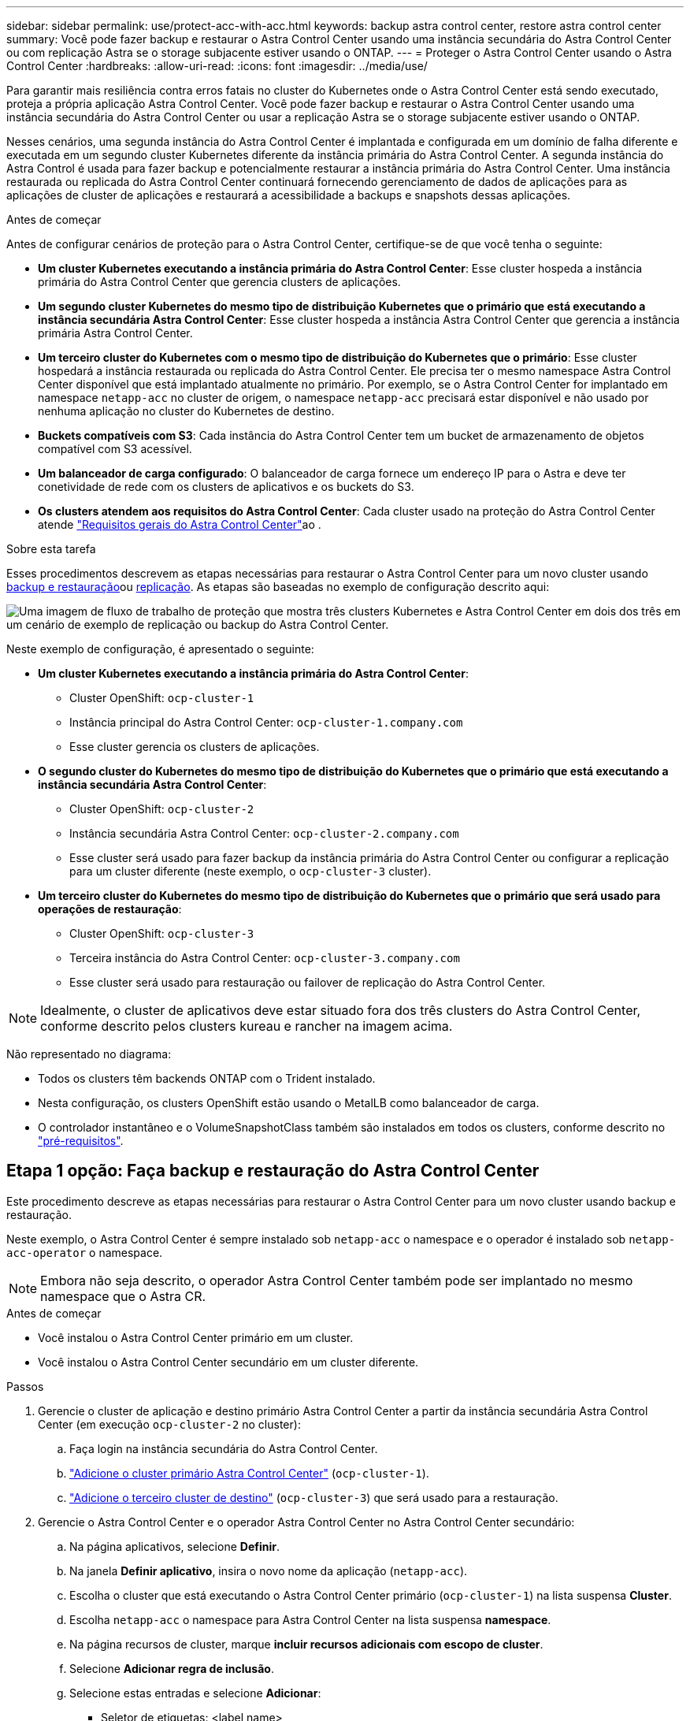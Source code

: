 ---
sidebar: sidebar 
permalink: use/protect-acc-with-acc.html 
keywords: backup astra control center, restore astra control center 
summary: Você pode fazer backup e restaurar o Astra Control Center usando uma instância secundária do Astra Control Center ou com replicação Astra se o storage subjacente estiver usando o ONTAP. 
---
= Proteger o Astra Control Center usando o Astra Control Center
:hardbreaks:
:allow-uri-read: 
:icons: font
:imagesdir: ../media/use/


[role="lead"]
Para garantir mais resiliência contra erros fatais no cluster do Kubernetes onde o Astra Control Center está sendo executado, proteja a própria aplicação Astra Control Center. Você pode fazer backup e restaurar o Astra Control Center usando uma instância secundária do Astra Control Center ou usar a replicação Astra se o storage subjacente estiver usando o ONTAP.

Nesses cenários, uma segunda instância do Astra Control Center é implantada e configurada em um domínio de falha diferente e executada em um segundo cluster Kubernetes diferente da instância primária do Astra Control Center. A segunda instância do Astra Control é usada para fazer backup e potencialmente restaurar a instância primária do Astra Control Center. Uma instância restaurada ou replicada do Astra Control Center continuará fornecendo gerenciamento de dados de aplicações para as aplicações de cluster de aplicações e restaurará a acessibilidade a backups e snapshots dessas aplicações.

.Antes de começar
Antes de configurar cenários de proteção para o Astra Control Center, certifique-se de que você tenha o seguinte:

* *Um cluster Kubernetes executando a instância primária do Astra Control Center*: Esse cluster hospeda a instância primária do Astra Control Center que gerencia clusters de aplicações.
* *Um segundo cluster Kubernetes do mesmo tipo de distribuição Kubernetes que o primário que está executando a instância secundária Astra Control Center*: Esse cluster hospeda a instância Astra Control Center que gerencia a instância primária Astra Control Center.
* *Um terceiro cluster do Kubernetes com o mesmo tipo de distribuição do Kubernetes que o primário*: Esse cluster hospedará a instância restaurada ou replicada do Astra Control Center. Ele precisa ter o mesmo namespace Astra Control Center disponível que está implantado atualmente no primário. Por exemplo, se o Astra Control Center for implantado em namespace `netapp-acc` no cluster de origem, o namespace `netapp-acc` precisará estar disponível e não usado por nenhuma aplicação no cluster do Kubernetes de destino.
* *Buckets compatíveis com S3*: Cada instância do Astra Control Center tem um bucket de armazenamento de objetos compatível com S3 acessível.
* *Um balanceador de carga configurado*: O balanceador de carga fornece um endereço IP para o Astra e deve ter conetividade de rede com os clusters de aplicativos e os buckets do S3.
* *Os clusters atendem aos requisitos do Astra Control Center*: Cada cluster usado na proteção do Astra Control Center atende https://docs.netapp.com/us-en/astra-control-center/get-started/requirements.html#kubernetes-cluster-general-requirement["Requisitos gerais do Astra Control Center"^]ao .


.Sobre esta tarefa
Esses procedimentos descrevem as etapas necessárias para restaurar o Astra Control Center para um novo cluster usando <<Etapa 1 opção: Faça backup e restauração do Astra Control Center,backup e restauração>>ou <<Etapa 1 opção: Proteger o Astra Control Center usando a replicação,replicação>>. As etapas são baseadas no exemplo de configuração descrito aqui:

image:backup-or-replicate-acc-w-acc-example-flow.png["Uma imagem de fluxo de trabalho de proteção que mostra três clusters Kubernetes e Astra Control Center em dois dos três em um cenário de exemplo de replicação ou backup do Astra Control Center."]

Neste exemplo de configuração, é apresentado o seguinte:

* *Um cluster Kubernetes executando a instância primária do Astra Control Center*:
+
** Cluster OpenShift: `ocp-cluster-1`
** Instância principal do Astra Control Center: `ocp-cluster-1.company.com`
** Esse cluster gerencia os clusters de aplicações.


* *O segundo cluster do Kubernetes do mesmo tipo de distribuição do Kubernetes que o primário que está executando a instância secundária Astra Control Center*:
+
** Cluster OpenShift: `ocp-cluster-2`
** Instância secundária Astra Control Center: `ocp-cluster-2.company.com`
** Esse cluster será usado para fazer backup da instância primária do Astra Control Center ou configurar a replicação para um cluster diferente (neste exemplo, o `ocp-cluster-3` cluster).


* *Um terceiro cluster do Kubernetes do mesmo tipo de distribuição do Kubernetes que o primário que será usado para operações de restauração*:
+
** Cluster OpenShift: `ocp-cluster-3`
** Terceira instância do Astra Control Center: `ocp-cluster-3.company.com`
** Esse cluster será usado para restauração ou failover de replicação do Astra Control Center.





NOTE: Idealmente, o cluster de aplicativos deve estar situado fora dos três clusters do Astra Control Center, conforme descrito pelos clusters kureau e rancher na imagem acima.

Não representado no diagrama:

* Todos os clusters têm backends ONTAP com o Trident instalado.
* Nesta configuração, os clusters OpenShift estão usando o MetalLB como balanceador de carga.
* O controlador instantâneo e o VolumeSnapshotClass também são instalados em todos os clusters, conforme descrito no link:../get-started/setup_overview.html#prepare-your-environment-for-cluster-management-using-astra-control["pré-requisitos"^].




== Etapa 1 opção: Faça backup e restauração do Astra Control Center

Este procedimento descreve as etapas necessárias para restaurar o Astra Control Center para um novo cluster usando backup e restauração.

Neste exemplo, o Astra Control Center é sempre instalado sob `netapp-acc` o namespace e o operador é instalado sob `netapp-acc-operator` o namespace.


NOTE: Embora não seja descrito, o operador Astra Control Center também pode ser implantado no mesmo namespace que o Astra CR.

.Antes de começar
* Você instalou o Astra Control Center primário em um cluster.
* Você instalou o Astra Control Center secundário em um cluster diferente.


.Passos
. Gerencie o cluster de aplicação e destino primário Astra Control Center a partir da instância secundária Astra Control Center (em execução `ocp-cluster-2` no cluster):
+
.. Faça login na instância secundária do Astra Control Center.
.. link:../get-started/setup_overview.html#add-cluster["Adicione o cluster primário Astra Control Center"] (`ocp-cluster-1`).
.. link:../get-started/setup_overview.html#add-cluster["Adicione o terceiro cluster de destino"] (`ocp-cluster-3`) que será usado para a restauração.


. Gerencie o Astra Control Center e o operador Astra Control Center no Astra Control Center secundário:
+
.. Na página aplicativos, selecione *Definir*.
.. Na janela *Definir aplicativo*, insira o novo nome da aplicação (`netapp-acc`).
.. Escolha o cluster que está executando o Astra Control Center primário (`ocp-cluster-1`) na lista suspensa *Cluster*.
.. Escolha `netapp-acc` o namespace para Astra Control Center na lista suspensa *namespace*.
.. Na página recursos de cluster, marque *incluir recursos adicionais com escopo de cluster*.
.. Selecione *Adicionar regra de inclusão*.
.. Selecione estas entradas e selecione *Adicionar*:
+
*** Seletor de etiquetas: <label name>
*** Grupo: Apipextensions.k8s.io
*** Versão: V1
*** Tipo: CustomResourceDefinição


.. Confirme as informações da aplicação.
.. Selecione *Definir*.
+
Depois de selecionar *define*, repita o processo de definir aplicativo para o operador  `netapp-acc-operator`) e selecione o `netapp-acc-operator` namespace no assistente Definir aplicativo.



. Faça backup do Astra Control Center e do operador:
+
.. No Astra Control Center secundário, navegue até a página aplicações selecionando a guia aplicações.
.. link:../use/protect-apps.html#create-a-backup["Faça backup"^] A aplicação Astra Control Center (`netapp-acc`).
.. link:../use/protect-apps.html#create-a-backup["Faça backup"^] o operador (`netapp-acc-operator`).


. Depois de fazer backup do Astra Control Center e do operador, simule um cenário de recuperação de desastres (DR) a link:../use/uninstall_acc.html["Desinstalação do Astra Control Center"^] partir do cluster primário.
+

NOTE: Você restaurará o Astra Control Center para um novo cluster (o terceiro cluster Kubernetes descrito neste procedimento) e usará o mesmo DNS que o cluster primário para o Astra Control Center recém-instalado.

. Usando o Astra Control Center secundário, link:../use/restore-apps.html["restaurar"^] a instância principal da aplicação Astra Control Center a partir do seu backup:
+
.. Selecione *aplicações* e, em seguida, selecione o nome da aplicação Astra Control Center.
.. No menu Opções na coluna ações, selecione *Restaurar*.
.. Escolha *Restaurar para novos namespaces* como o tipo de restauração.
.. Introduza o nome da restauração (`netapp-acc`).
.. Escolha o terceiro cluster de (`ocp-cluster-3`destino ).
.. Atualize o namespace de destino para que ele seja o mesmo namespace do original.
.. Na página Restaurar origem, selecione a cópia de segurança da aplicação que será utilizada como fonte de restauro.
.. Selecione *Restaurar usando classes de armazenamento originais*.
.. Selecione *Restaurar todos os recursos*.
.. Revise as informações de restauração e selecione *Restaurar* para iniciar o processo de restauração que restaura o Astra Control Center ao cluster de destino (`ocp-cluster-3`). A restauração é concluída quando o aplicativo entra `available` no estado.


. Configurar o Astra Control Center no cluster de destino:
+
.. Abra um terminal e conete usando kubeconfig ao cluster de destino (`ocp-cluster-3`) que contém o Astra Control Center restaurado.
.. Confirme se a `ADDRESS` coluna na configuração do Astra Control Center faz referência ao nome DNS do sistema primário:
+
[listing]
----
kubectl get acc -n netapp-acc
----
+
Resposta:

+
[listing]
----
NAME  UUID                                 VERSION    ADDRESS                             READY
astra 89f4fd47-0cf0-4c7a-a44e-43353dc96ba8 23.10.0-68 ocp-cluster-1.company.com           True
----
.. Se o `ADDRESS` campo na resposta acima não tiver o FQDN da instância primária do Astra Control Center, atualize a configuração para fazer referência ao Astra Control Center DNS:
+
[listing]
----
kubectl edit acc -n netapp-acc
----
+
... Altere `astraAddress` o em `spec:` para FQDN (`ocp-cluster-1.company.com`neste exemplo) da instância primária do Astra Control Center.
... Salve a configuração.
... Confirme se o endereço foi atualizado:
+
[listing]
----
kubectl get acc -n netapp-acc
----


.. Vá para a <<Etapa 2: Restaure o Operador do Centro de Controle Astra,Restaure o Operador do Centro de Controle Astra>> seção deste documento para concluir o processo de restauração.






== Etapa 1 opção: Proteger o Astra Control Center usando a replicação

Este procedimento descreve as etapas necessárias para configurar link:../use/replicate_snapmirror.html["Replicação do Astra Control Center"^] para proteger a instância primária do Astra Control Center.

Neste exemplo, o Astra Control Center é sempre instalado sob `netapp-acc` o namespace e o operador é instalado sob `netapp-acc-operator` o namespace.

.Antes de começar
* Você instalou o Astra Control Center primário em um cluster.
* Você instalou o Astra Control Center secundário em um cluster diferente.


.Passos
. Gerencie o cluster de destino e a aplicação Astra Control Center primário a partir da instância secundária Astra Control Center:
+
.. Faça login na instância secundária do Astra Control Center.
.. link:../get-started/setup_overview.html#add-cluster["Adicione o cluster primário Astra Control Center"] (`ocp-cluster-1`).
.. link:../get-started/setup_overview.html#add-cluster["Adicione o terceiro cluster de destino"] (`ocp-cluster-3`) que será usado para a replicação.


. Gerencie o Astra Control Center e o operador Astra Control Center no Astra Control Center secundário:
+
.. Selecione *clusters* e selecione o cluster que contém o Astra Control Center primário (`ocp-cluster-1`).
.. Selecione a guia *namespaces*.
..  `netapp-acc`Selecione e `netapp-acc-operator` namespaces.
.. Selecione o menu ações e selecione *Definir como aplicações*.
.. Selecione *Exibir em aplicativos* para ver os aplicativos definidos.


. Configurar backends para replicação:
+

NOTE: A replicação requer que o cluster primário do Centro de Controle Astra e o cluster de (`ocp-cluster-3`destino ) usem diferentes back-ends de storage ONTAP com peering. Depois que cada back-end é peered e adicionado ao Astra Control, o back-end aparece na guia *descoberto* da página backends.

+
.. link:../get-started/setup_overview.html#add-a-storage-backend["Adicione um back-end com peered"^] Para Astra Control Center no cluster primário.
.. link:../get-started/setup_overview.html#add-a-storage-backend["Adicione um back-end com peered"^] Para Astra Control Center no cluster de destino.


. Configurar replicação:
+
.. No ecrã aplicações, selecione a `netapp-acc` aplicação.
.. Selecione *Configurar política de replicação*.
..  `ocp-cluster-3`Selecione como o cluster de destino.
.. Selecione a classe de armazenamento.
..  `netapp-acc`Insira como namespace de destino.
.. Altere a frequência de replicação, se desejado.
.. Selecione *seguinte*.
.. Confirme se a configuração está correta e selecione *Guardar*.
+
A relação de replicação passa de `Establishing` para `Established`. Quando ativa, essa replicação ocorrerá a cada cinco minutos até que a configuração de replicação seja excluída.



. Faça failover da replicação para o outro cluster se o sistema primário estiver corrompido ou não estiver mais acessível:
+

NOTE: Certifique-se de que o cluster de destino não tenha o Astra Control Center instalado para garantir um failover bem-sucedido.

+
.. Selecione o ícone de elipses verticais e selecione *failover*.
+
image:acc-to-acc-replication-example.png["Uma imagem que mostra a opção 'failover' na relação de replicação"]

.. Confirme os detalhes e selecione *failover* para iniciar o processo de failover.
+
O status da relação de replicação muda para `Failing over` e depois `Failed over` quando concluído.



. Conclua a configuração de failover:
+
.. Abra um terminal e conete-se usando o kubeconfig do terceiro cluster (`ocp-cluster-3`). Agora, esse cluster tem o Astra Control Center instalado.
.. Determine o FQDN do Centro de Controle Astra no terceiro (`ocp-cluster-3`cluster ).
.. Atualize a configuração para fazer referência ao Astra Control Center DNS:
+
[listing]
----
kubectl edit acc -n netapp-acc
----
+
... Altere `astraAddress` o em `spec:` com o FQDN (`ocp-cluster-3.company.com`) do terceiro cluster de destino.
... Salve a configuração.
... Confirme se o endereço foi atualizado:
+
[listing]
----
kubectl get acc -n netapp-acc
----


.. [[missing-traefik-crd]]Confirme que todos os CRDs traefik necessários estão presentes:
+
[listing]
----
kubectl get crds | grep traefik
----
+
CRDS traefik necessário:

+
[listing]
----
ingressroutes.traefik.containo.us
ingressroutes.traefik.io
ingressroutetcps.traefik.containo.us
ingressroutetcps.traefik.io
ingressrouteudps.traefik.containo.us
ingressrouteudps.traefik.io
middlewares.traefik.containo.us
middlewares.traefik.io
middlewaretcps.traefik.containo.us
middlewaretcps.traefik.io
serverstransports.traefik.containo.us
serverstransports.traefik.io
tlsoptions.traefik.containo.us
tlsoptions.traefik.io
tIsstores.traefik.containo.us
tIsstores.traefik.io
traefikservices.traefik.containo.us
traefikservices.traefik.io
----
.. Se algumas das CRDs acima estiverem ausentes:
+
... Vá para https://doc.traefik.io/traefik/reference/dynamic-configuration/kubernetes-crd/["documentação traefik"^].
... Copie a área "Definições" em um arquivo.
... Aplicar alterações:
+
[listing]
----
kubectl apply -f <file name>
----
... Reiniciar traefik:
+
[listing]
----
kubectl get pods -n netapp-acc | grep -e "traefik" | awk '{print $1}' | xargs kubectl delete pod -n netapp-acc
----


.. Vá para a <<Etapa 2: Restaure o Operador do Centro de Controle Astra,Restaure o Operador do Centro de Controle Astra>> seção deste documento para concluir o processo de restauração.






== Etapa 2: Restaure o Operador do Centro de Controle Astra

Usando o Astra Control Center secundário, restaure o operador principal do Astra Control Center a partir do backup. O namespace de destino deve ser o mesmo que o namespace de origem. No caso em que o Astra Control Center foi excluído do cluster de origem principal, ainda haverá backups para executar as mesmas etapas de restauração.

.Passos
. Selecione *aplicativos* e, em seguida, selecione o nome do aplicativo operador (`netapp-acc-operator`).
. No menu Opções na coluna ações, selecione *Restaurar*
. Escolha *Restaurar para novos namespaces* como o tipo de restauração.
. Escolha o terceiro cluster de (`ocp-cluster-3`destino ).
. Altere o namespace para ser o mesmo que o namespace associado ao cluster de origem primária (`netapp-acc-operator`).
. Selecione o backup que foi feito anteriormente como a origem de restauração.
. Selecione *Restaurar usando classes de armazenamento originais*.
. Selecione *Restaurar todos os recursos*.
. Revise os detalhes e clique em *Restaurar* para iniciar o processo de restauração.
+
A página aplicativos mostra o operador do Astra Control Center sendo restaurado para o terceiro cluster de destino (`ocp-cluster-3`). Quando o processo estiver concluído, o estado será exibido como `Available`. Dentro de dez minutos, o endereço DNS deve ser resolvido na página.



.Resultado
O Astra Control Center, seus clusters registrados e aplicações gerenciadas com seus snapshots e backups agora estão disponíveis no terceiro cluster de destino (`ocp-cluster-3`). Quaisquer políticas de proteção que você tenha no original também estão presentes na nova instância. Você pode continuar fazendo backups e snapshots programados ou sob demanda.



== Solução de problemas

Determine a integridade do sistema e se os processos de proteção foram bem-sucedidos.

* *Os pods não estão em execução*: Confirme se todos os pods estão ativos e em execução:
+
[listing]
----
kubectl get pods -n netapp-acc
----
+
Se alguns pods estiverem `CrashLookBackOff` no estado, reinicie-os e eles devem fazer a transição para `Running` o estado.

* *Confirmar status do sistema*: Confirme se o sistema Astra Control Center está `ready` no estado:
+
[listing]
----
kubectl get acc -n netapp-acc
----
+
Resposta:

+
[listing]
----
NAME  UUID                                 VERSION    ADDRESS                             READY
astra 89f4fd47-0cf0-4c7a-a44e-43353dc96ba8 23.10.0-68 ocp-cluster-1.company.com           True
----
* *Confirmar status de implantação*: Mostrar informações de implantação do Astra Control Center para confirmar que `Deployment State` é `Deployed`.
+
[listing]
----
kubectl describe acc astra -n netapp-acc
----
* *A IU do Astra Control Center restaurada retorna um erro 404*: Se isso acontecer quando você selecionou `AccTraefik` como uma opção de entrada, verifique a <<missing-traefik-crd,CRDs traefik>> para garantir que todos estão instalados.


